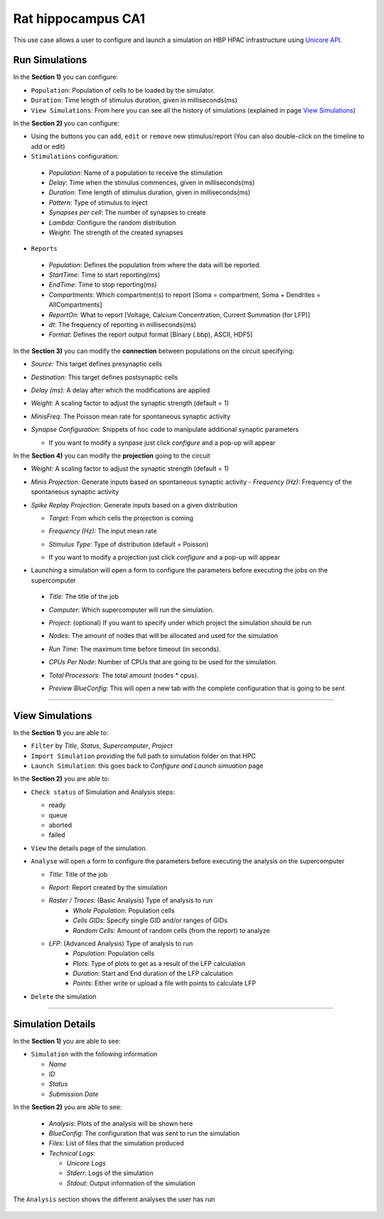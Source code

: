 .. _conf_run_hippo_pre:

Rat hippocampus CA1
~~~~~~~~~~~~~~~~~~~~~~~~~~~~~~~~~~~~~~~~~~~~~~~~~~~~~~~~~~~~~~~~~~~~~~~~~~~~~~~~~~~~~



This use case allows a user to configure and launch a simulation on HBP HPAC infrastructure using `Unicore API <https://www.unicore.eu/>`__.

===============
Run Simulations
===============

|run_simulation|


In the **Section 1)** you can configure:

-  ``Population``: Population of cells to be loaded by the simulator.
-  ``Duration``: Time length of stimulus duration, given in
   milliseconds(ms)
-  ``View Simulations``: From here you can see all the history of
   simulations (explained in page `View Simulations <#view-simulations>`_)


In the **Section 2)** you can configure:


-  Using the buttons |edit_buttons| you can ``add``, ``edit`` or ``remove`` new stimulus/report (You can also
   double-click on the timeline to add or edit)

-  ``Stimulations`` configuration:

  -  *Population*: Name of a population to receive the stimulation
  -  *Delay*: Time when the stimulus commences, given in
     milliseconds(ms)
  -  *Duration*: Time length of stimulus duration, given in
     milliseconds(ms)
  -  *Pattern*: Type of stimulus to inject
  -  *Synapses per cell*: The number of synapses to create
  -  *Lambda*: Configure the random distribution
  -  *Weight*: The strength of the created synapses

    |edit_stimulus|

-  ``Reports``

  -  *Population*: Defines the population from where the data will be reported.
  -  *StartTime*: Time to start reporting(ms)
  -  *EndTime*: Time to stop reporting(ms)
  -  *Compartments*: Which compartment(s) to report [Soma = compartment, Soma + Dendrites = AllCompartments]
  -  *ReportOn*: What to report [Voltage, Calcium Concentration, Current Summation (for LFP)]
  -  *dt*: The frequency of reporting in milliseconds(ms)
  -  *Format*: Defines the report output format [Binary (.bbp), ASCII, HDF5]

    |edit_report|


In the **Section 3)** you can modify the **connection** between populations on the circuit specifying:

- *Source:* This target defines presynaptic cells
- *Destination:* This target defines postsynaptic cells
- *Delay (ms):* A delay after which the modifications are applied
- *Weight:* A scaling factor to adjust the synaptic strength (default = 1)
- *MinisFreq:* The Poisson mean rate for spontaneous synaptic activity
- *Synapse Configuration:* Snippets of hoc code to manipulate additional synaptic parameters

  |connection_manipulation|

  - If you want to modify a synpase just click *configure* and a pop-up will appear

    |synapse_configurator|

In the **Section 4)**  you can modify the **projection** going to the circuit

- *Weight:* A scaling factor to adjust the synaptic strength (default = 1)
- *Minis Projection:* Generate inputs based on spontaneous synaptic activity
  - *Frequency (Hz):* Frequency of the spontaneous synaptic activity
- *Spike Replay Projection:* Generate inputs based on a given distribution

  - *Target:* From which cells the projection is coming
  - *Frequency (Hz):* The input mean rate
  - *Stimulus Type:* Type of distribution (default = Poisson)

    |projection_manipulation|

  - If you want to modify a projection just click *configure* and a pop-up will appear

    |projection_edition|

- Launching a simulation will open a form to configure the parameters before executing the jobs on the supercomputer

 - *Title*: The title of the job
 - *Computer*: Which supercomputer will run the simulation.
 - *Project*: (optional) If you want to specify under which project the simulation should be run
 - *Nodes*: The amount of nodes that will be allocated and used for the simulation
 - *Run Time*: The maximum time before timeout (in seconds).
 - *CPUs Per Node*: Number of CPUs that are going to be used for the simulation.
 - *Total Processors*: The total amount (nodes * cpus).
 - *Preview BlueConfig*: This will open a new tab with the complete configuration that is going to be sent

   |run_simulation_form|


--------------

================
View Simulations
================

|view_simulation|



In the **Section 1)** you are able to:

-  ``Filter`` by *Title*, *Status*, *Supercomputer*, *Project*
-  ``Import Simulation`` providing the full path to simulation folder on that HPC
-  ``Launch Simulation``: this goes back to *Configure and Launch
   simuation* page


In the **Section 2)** you are able to:

-  ``Check status`` of Simulation and Analysis steps:

   - ready |done|
   - queue |sync|
   - aborted |block|
   - failed |error|

-  ``View`` the details page of the simulation.

-  ``Analyse`` will open a form to configure the parameters before executing the analysis on the supercomputer

   -  *Title*: Title of the job
   -  *Report*: Report created by the simulation
   -  *Raster / Traces*: (Basic Analysis) Type of analysis to run
         -  *Whole Population*: Population cells
         -  *Cells GIDs*: Specify single GID and/or ranges of GIDs
         -  *Random Cells*: Amount of random cells (from the report) to analyze


      |run_analysis_form|


   -  *LFP*: (Advanced Analysis) Type of analysis to run
         -  *Population*: Population cells
         -  *Plots*: Type of plots to get as a result of the LFP calculation
         -  *Duration*: Start and End duration of the LFP calculation
         -  *Points*: Either write or upload a file with points to calculate LFP

      |run_lfp_analysis_form|


-  ``Delete`` the simulation

--------------


==================
Simulation Details
==================

|simulation_details|

In the **Section 1)** you are able to see:

- ``Simulation`` with the following information

  - *Name*
  - *ID*
  - *Status*
  - *Submission Date*

In the **Section 2)** you are able to see:

  - *Analysis*: Plots of the analysis will be shown here
  - *BlueConfig*: The configuration that was sent to run the simulation
  - *Files*: List of files that the simulation produced
  - *Technical Logs*:

    - *Unicore Logs*
    - *Stderr*: Logs of the simulation
    - *Stdout*: Output information of the simulation

The ``Analysis`` section shows the different analyses the user has run

  |simulation_details_analysis|


.. |run_simulation| image:: images/run_simulation.png
.. |edit_buttons| image:: images/edit_buttons.png
.. |edit_stimulus| image:: images/edit_stimulus.png
.. |edit_report| image:: images/edit_report.png
.. |connection_manipulation| image:: images/connection_manipulation.png
.. |synapse_configurator| image:: images/synapse_configurator.png
.. |projection_manipulation| image:: images/projection_manipulation.png
.. |projection_edition| image:: images/projection_edition.png
.. |run_simulation_form| image:: images/run_simulation_form.png
.. |view_simulation| image:: images/view_simulation.png
.. |done| image:: images/done.png
.. |sync| image:: images/sync.png
.. |block| image:: images/block.png
.. |error| image:: images/error.png
.. |run_analysis_form| image:: images/run_analysis_form.png
.. |run_lfp_analysis_form| image:: images/run_lfp_analysis_form.png
.. |simulation_details| image:: images/simulation_details.png
.. |simulation_details_analysis| image:: images/simulation_details_analysis.png
